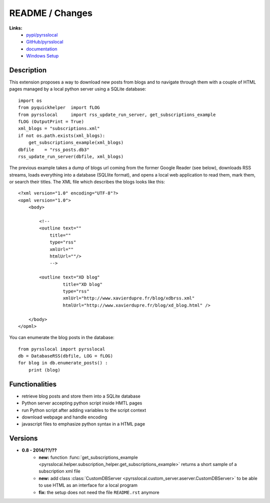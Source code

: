 
.. _l-README:

README / Changes
================

**Links:**
    * `pypi/pyrsslocal <https://pypi.python.org/pypi/pyrsslocal/>`_
    * `GitHub/pyrsslocal <https://github.com/sdpython/pyrsslocal/>`_
    * `documentation <http://www.xavierdupre.fr/app/pyrsslocal/helpsphinx/index.html>`_
    * `Windows Setup <http://www.xavierdupre.fr/site2013/index_code.html#pyrsslocal>`_




Description
-----------

This extension proposes a way to download new posts from blogs 
and to navigate through them with a couple of HTML pages
managed by a local python server using a SQLite database:


::

    import os
    from pyquickhelper  import fLOG
    from pyrsslocal     import rss_update_run_server, get_subscriptions_example
    fLOG (OutputPrint = True)
    xml_blogs = "subscriptions.xml"
    if not os.path.exists(xml_blogs):
        get_subscriptions_example(xml_blogs)
    dbfile    = "rss_posts.db3"
    rss_update_run_server(dbfile, xml_blogs)


The previous example takes a dump of blogs url coming from the former Google Reader (see below), 
downloads RSS streams, loads everything into a database (SQLlite format),
and opens a local web application to read them, mark them, or search their titles.
The XML file which describes the blogs looks like this::

    <?xml version="1.0" encoding="UTF-8"?>
    <opml version="1.0">
        <body>
        
            <!--
            <outline text=""
                title="" 
                type="rss"
                xmlUrl="" 
                htmlUrl=""/>
                -->

            <outline text="XD blog" 
                     title="XD blog" 
                     type="rss"
                     xmlUrl="http://www.xavierdupre.fr/blog/xdbrss.xml" 
                     htmlUrl="http://www.xavierdupre.fr/blog/xd_blog.html" />
            
        </body>
    </opml>
    
You can enumerate the blog posts in the database::

    from pyrsslocal import pyrsslocal
    db = DatabaseRSS(dbfile, LOG = fLOG)
    for blog in db.enumerate_posts() :
        print (blog)

Functionalities
---------------

* retrieve blog posts and store them into a SQLite database
* Python server accepting python script inside HMTL pages
* run Python script after adding variables to the script context
* download webpage and handle encoding
* javascript files to emphasize python syntax in a HTML page

Versions
--------

* **0.8 - 2014/??/??**
    * **new:** function :func:`get_subscriptions_example <pyrsslocal.helper.subscription_helper.get_subscriptions_example>` returns a short sample of a subscription xml file
    * **new:** add class :class:`CustomDBServer <pyrsslocal.custom_server.aserver.CustomDBServer>` to be able to use HTML as an interface for a local program
    * **fix:** the setup does not need the file ``README.rst`` anymore
    
    
